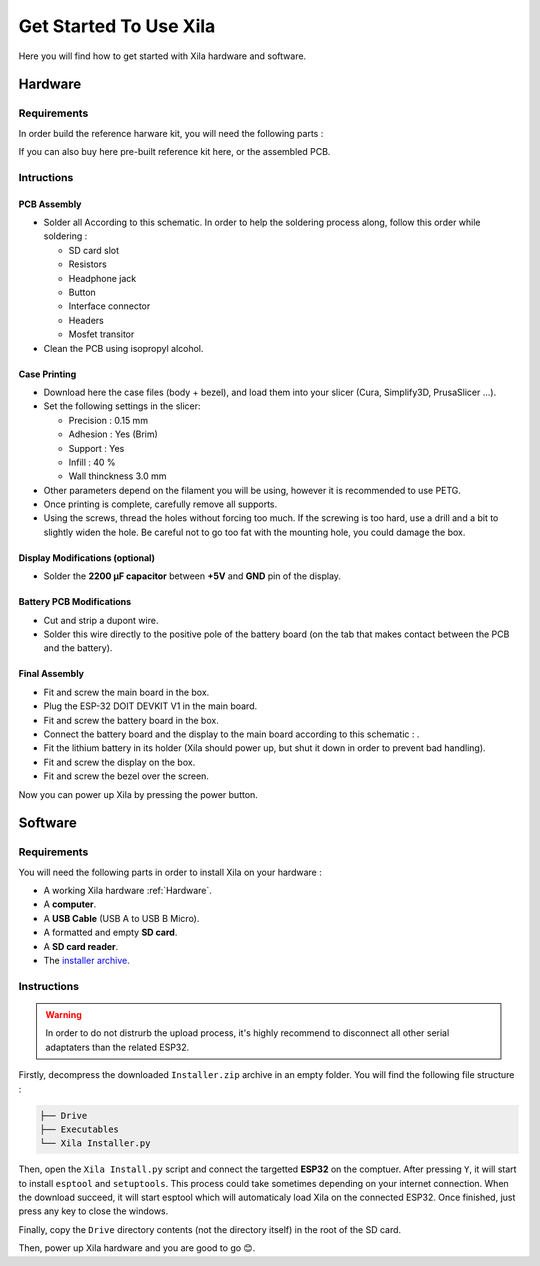 ***********************
Get Started To Use Xila
***********************

Here you will find how to get started with Xila hardware and software.


Hardware
========

Requirements
------------

In order build the reference harware kit, you will need the following parts :

.. csv-table::
    :header-rows:   1
    :file:          

If you can also buy here pre-built reference kit here, or the assembled PCB.

Intructions
-----------

PCB Assembly
^^^^^^^^^^^^

* Solder all According to this schematic. In order to help the soldering process along, follow this order while soldering :

  * SD card slot
  * Resistors
  * Headphone jack
  * Button
  * Interface connector
  * Headers
  * Mosfet transitor

* Clean the PCB using isopropyl alcohol.

Case Printing
^^^^^^^^^^^^^

* Download here the case files (body + bezel), and load them into your slicer (Cura, Simplify3D, PrusaSlicer ...).

* Set the following settings in the slicer:
  
  * Precision : 0.15 mm
  * Adhesion : Yes (Brim)
  * Support : Yes
  * Infill : 40 %
  * Wall thinckness 3.0 mm

* Other parameters depend on the filament you will be using, however it is recommended to use PETG.

* Once printing is complete, carefully remove all supports.

* Using the screws, thread the holes without forcing too much.
  If the screwing is too hard, use a drill and a bit to slightly widen the hole.
  Be careful not to go too fat with the mounting hole, you could damage the box.

Display Modifications (optional)
^^^^^^^^^^^^^^^^^^^^^^^^^^^^^^^^

* Solder the **2200 µF capacitor** between **+5V** and **GND** pin of the display.

Battery PCB Modifications
^^^^^^^^^^^^^^^^^^^^^^^^^

* Cut and strip a dupont wire.

* Solder this wire directly to the positive pole of the battery board (on the tab that makes contact between the PCB and the battery).

Final Assembly
^^^^^^^^^^^^^^

* Fit and screw the main board in the box.

* Plug the ESP-32 DOIT DEVKIT V1 in the main board.

* Fit and screw the battery board in the box.
  
* Connect the battery board and the display to the main board according to this schematic : .

* Fit the lithium battery in its holder (Xila should power up, but shut it down in order to prevent bad handling).
  
* Fit and screw the display on the box.

* Fit and screw the bezel over the screen.

Now you can power up Xila by pressing the power button.

Software
========

Requirements
------------

You will need the following parts in order to install Xila on your hardware :

* A working Xila hardware :ref:`Hardware`.
* A **computer**.
* A **USB Cable** (USB A to USB B Micro).
* A formatted and empty **SD card**.
* A **SD card reader**.
* The `installer archive <https://github.com/AlixANNERAUD/Xila/releases/download/0.1.0/Installer.zip>`_.

Instructions
------------

.. warning::
    In order to do not distrurb the upload process, it's highly recommend to disconnect all other serial adaptaters than the related ESP32.

Firstly, decompress the downloaded ``Installer.zip`` archive in an empty folder. You will find the following file structure :

.. code::

    ├── Drive
    ├── Executables
    └── Xila Installer.py

    
Then, open the ``Xila Install.py`` script and connect the targetted **ESP32** on the comptuer.
After pressing ``Y``, it will start to install ``esptool`` and ``setuptools``.
This process could take sometimes depending on your internet connection.
When the download succeed, it will start esptool which will automaticaly load Xila on the connected ESP32.
Once finished, just press any key to close the windows.

Finally, copy the ``Drive`` directory contents (not the directory itself) in the root of the SD card.

Then, power up Xila hardware and you are good to go 😊.
